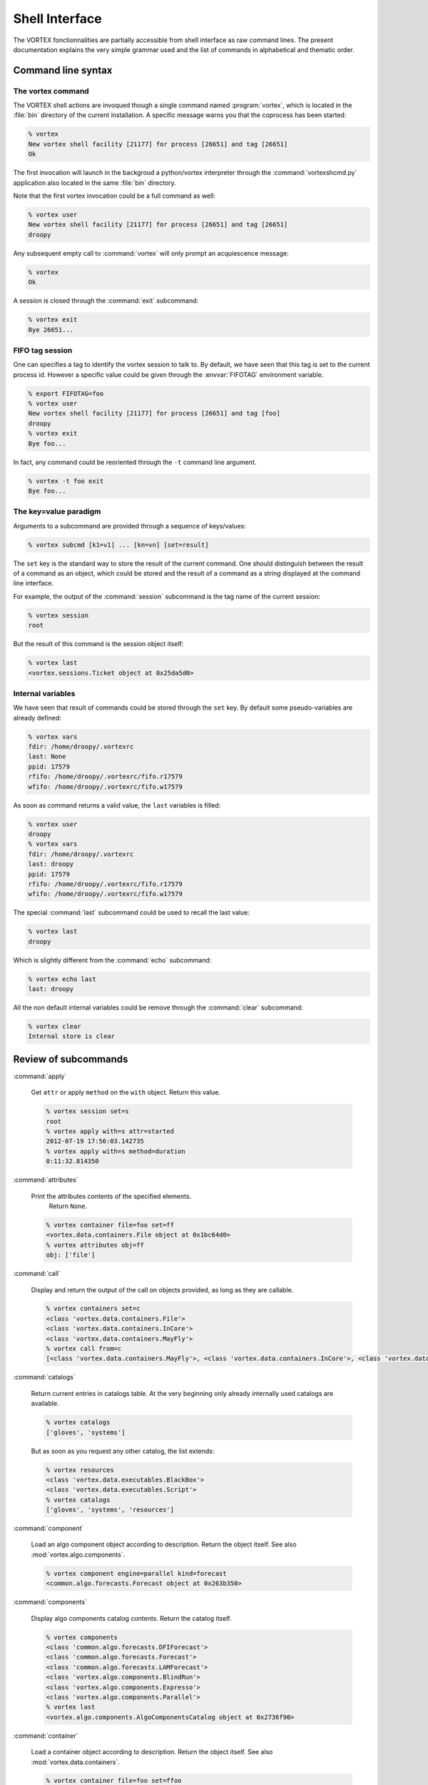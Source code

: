 .. _shell-interface:

***************
Shell Interface
***************


The VORTEX fonctionnalities are partially accessible from shell interface
as raw command lines.
The present documentation explains the very simple grammar used
and the list of commands in alphabetical and thematic order.

===================
Command line syntax
===================

The vortex command
==================

The VORTEX shell actions are invoqued though a single command named :program:`vortex`, which is
located in the :file:`bin` directory of the current installation.
A specific message warns you that the coprocess has been started:

.. code-block:: console

  % vortex
  New vortex shell facility [21177] for process [26651] and tag [26651]
  Ok

The first invocation will launch in the backgroud a python/vortex interpreter
through the :command:`vortexshcmd.py` application also located in the same :file:`bin` directory.

Note that the first vortex invocation could be a full command as well:

.. code-block:: console

  % vortex user
  New vortex shell facility [21177] for process [26651] and tag [26651]
  droopy

Any subsequent empty call to :command:`vortex` will only prompt an acquiescence message:

.. code-block:: console

  % vortex
  Ok

A session is closed through the :command:`exit` subcommand:

.. code-block:: console

  % vortex exit
  Bye 26651...


FIFO tag session
================

One can specifies a tag to identify the vortex session to talk to.
By default, we have seen that this tag is set to the current process id.
However a specific value could be given through the :envvar:`FIFOTAG` environment variable.

.. code-block:: console

  % export FIFOTAG=foo
  % vortex user
  New vortex shell facility [21177] for process [26651] and tag [foo]
  droopy
  % vortex exit
  Bye foo...

In fact, any command could be reoriented through the ``-t`` command line argument.

.. code-block:: console

  % vortex -t foo exit
  Bye foo...


The key=value paradigm
======================

Arguments to a subcommand are provided through a sequence of keys/values:

.. code-block:: console

  % vortex subcmd [k1=v1] ... [kn=vn] [set=result]

The ``set`` key is the standard way to store the result of the current command.
One should distinguish between the result of a command as an object, which could
be stored and the result of a command as a string displayed at the command line interface.

For example, the output of the :command:`session` subcommand
is the tag name of the current session:

.. code-block:: console

  % vortex session
  root

But the result of this command is the session object itself:

.. code-block:: console

  % vortex last
  <vortex.sessions.Ticket object at 0x25da5d0>


Internal variables
==================

We have seen that result of commands could be stored through the ``set`` key.
By default some pseudo-variables are already defined:

.. code-block:: console

  % vortex vars
  fdir: /home/droopy/.vortexrc
  last: None
  ppid: 17579
  rfifo: /home/droopy/.vortexrc/fifo.r17579
  wfifo: /home/droopy/.vortexrc/fifo.w17579

As soon as command returns a valid value, the ``last`` variables is filled:

.. code-block:: console

  % vortex user
  droopy
  % vortex vars
  fdir: /home/droopy/.vortexrc
  last: droopy
  ppid: 17579
  rfifo: /home/droopy/.vortexrc/fifo.r17579
  wfifo: /home/droopy/.vortexrc/fifo.w17579

The special :command:`last` subcommand could be used to recall the last value:

.. code-block:: console

  % vortex last
  droopy

Which is slightly different from the :command:`echo` subcommand:

.. code-block:: console

  % vortex echo last
  last: droopy

All the non default internal variables
could be remove through the :command:`clear` subcommand:

.. code-block:: console

  % vortex clear
  Internal store is clear


=====================
Review of subcommands
=====================

:command:`apply`

  Get ``attr`` or apply ``method`` on the ``with`` object.
  Return this value.

  .. code-block:: console

    % vortex session set=s
    root
    % vortex apply with=s attr=started
    2012-07-19 17:56:03.142735
    % vortex apply with=s method=duration
    0:11:32.814350


:command:`attributes`

  Print the attributes contents of the specified elements.
        Return ``None``.

  .. code-block:: console

    % vortex container file=foo set=ff
    <vortex.data.containers.File object at 0x1bc64d0>
    % vortex attributes obj=ff
    obj: ['file']


:command:`call`

  Display and return the output of the call on objects provided,
  as long as they are callable.

  .. code-block:: console

    % vortex containers set=c
    <class 'vortex.data.containers.File'>
    <class 'vortex.data.containers.InCore'>
    <class 'vortex.data.containers.MayFly'>
    % vortex call from=c
    [<class 'vortex.data.containers.MayFly'>, <class 'vortex.data.containers.InCore'>, <class 'vortex.data.containers.File'>]


:command:`catalogs`

  Return current entries in catalogs table.
  At the very beginning only already internally used catalogs are available.

  .. code-block:: console

    % vortex catalogs
    ['gloves', 'systems']

  But as soon as you request any other catalog, the list extends:


  .. code-block:: console

    % vortex resources
    <class 'vortex.data.executables.BlackBox'>
    <class 'vortex.data.executables.Script'>
    % vortex catalogs
    ['gloves', 'systems', 'resources']


:command:`component`

  Load an algo component object according to description.
  Return the object itself.
  See also :mod:`vortex.algo.components`.

  .. code-block:: console

    % vortex component engine=parallel kind=forecast
    <common.algo.forecasts.Forecast object at 0x263b350>

:command:`components`

  Display algo components catalog contents.
  Return the catalog itself.

  .. code-block:: console

    % vortex components
    <class 'common.algo.forecasts.DFIForecast'>
    <class 'common.algo.forecasts.Forecast'>
    <class 'common.algo.forecasts.LAMForecast'>
    <class 'vortex.algo.components.BlindRun'>
    <class 'vortex.algo.components.Expresso'>
    <class 'vortex.algo.components.Parallel'>
    % vortex last
    <vortex.algo.components.AlgoComponentsCatalog object at 0x2736f90>


:command:`container`

  Load a container object according to description.
  Return the object itself.
  See also :mod:`vortex.data.containers`.

  .. code-block:: console

    % vortex container file=foo set=ffoo
    <vortex.data.containers.File object at 0x263b5d0>
    % vortex apply with=ffoo method=realkind
    file


:command:`containers`

  Display containers catalog contents.
  Return the catalog itself.

  .. code-block:: console

    % vortex containers
    <class 'vortex.data.containers.File'>
    <class 'vortex.data.containers.InCore'>
    <class 'vortex.data.containers.MayFly'>

:command:`daemons`

  Display the list of current active vortex dispatchers.
  Return this list.

  .. code-block:: console

    % vortex daemons
    USER             FIFOTAG          FIFODIR
    droopy           26651            /home/droopy/.vortexrc
    droopy           foo              /home/droopy/.vortexrc
    % vortex last
    [('droopy', '26651', '/home/droopy/.vortexrc'), ('droopy', 'foo', '/home/droopy/.vortexrc')]


:command:`dblput`

  Perform a "double" put : the first one is a true "physical" put,
  the second one is an hard link to the location given by the ``dblp`` provider.
  Therefore a valid ``dblp`` parameter is mandatory.
  Return the resource handler.

  .. code-block:: console

    % vortex envfp date=2012072018 model=arpege cutoff=production
    {'DATE': '2012072018', 'CUTOFF': 'production', 'MODEL': 'arpege'}
    % vortex spectral set=geo
    <vortex.data.geometries.SpectralGeometry object at 0xc6a490>
    % vortex provider remote=$HOME/tmp/doublon set=dbsto
    <vortex.data.providers.Remote object at 0xc90c10>
    % vortex dblput geometry=geo kind=analysis experiment=A001 block=canari namespace=vortex.cache.fr file=analysis.last dblp=dbsto
    /home/droopy/tmp/vortex/play/sandbox/A001/20120720H1800P/canari/analysis.full-arpege.tl798-c24.fa
      -> /home/droopy/tmp/doublon

:command:`default`

  Print / Return the actual arguments as a python dictionary.

  .. code-block:: console

    % vortex foo=2
    {'foo': '2'}


:command:`echo`

  Print a string version of the specified elements.
  Return ``None``.

  .. code-block:: console

    % vortex echo rfifo wfifo
    rfifo: /home/droopy/.vortexrc/fifo.r17579
    wfifo: /home/droopy/.vortexrc/fifo.w17579
    % vortex echo value=2
    value: 2

:command:`env`

  Print environment associated to current session.
  Return current tied environment.

  .. code-block:: console

    % vortex env
    <vortex.tools.env.Environment object at 0x1a52390>
    % vortex env dump=true
    BROWSER="firefox"
    BUFR_TABLES="/opt/libemos/bufrtables/"
    CANBERRA_DRIVER="pulse"
    CDPATH=".:..:/home/droopy"
    COLORTERM="gnome-terminal"
    ...
    % vortex last
    <vortex.tools.env.Environment object at 0x1a52390>

:command:`envfp`

  Set and print the current default footprint values.
  Result current ``fpenv`` object.

  .. code-block:: console

    % vortex envfp
    {}
    % vortex envfp model=arpege date=2012071900
    {'DATE': '2012071900', 'MODEL': 'arpege'}


:command:`get`

  Perform a :func:`vortex.toolbox.rget` call with current attributes.
  Return the resource handler.

  .. code-block:: console

    % vortex envfp
    {'DATE': '2012072218', 'CUTOFF': 'assim', 'MODEL': 'arpege'}
    % vortex spectral set=geo
    <vortex.data.geometries.SpectralGeometry object at 0x150b390>
    % vortex get geometry=geo kind=analysis suite=oper file=analysis.last set=loc
    get: 1
    % ls -l
    total 1430020
    -rw-r--r-- 1 droopy tex 1464336384 2012-07-23 13:35 analysis.last
    % vortex echo loc
    loc: [<vortex.data.handlers.Handler object at 0x1f480d0>]

:command:`glove`

  Display current glove id.
  Return the glove itself.

  .. code-block:: console

    % vortex
    User     : droopy
    Profile  : research
    Vapp     : play
    Vconf    : sandbox
    Configrc : /home/droopy/.vortexrc
    % vortex last
    <vortex.gloves.ResearchGlove object at 0x1c531d0>


:command:`grid`

  Instanciate a :class:`~vortex.data.geometries.GridGeometry` with specified attributes.
  Return the new object.

  .. code-block:: console

    % vortex grid set=g
    <vortex.data.geometries.GridGeometry object at 0x21b7250>
    % vortex attributes g
    g: ['area', 'id', 'nlat', 'nlon', 'resolution']



:command:`handler`

  Perform a :func:`vortex.toolbox.rh` call with current attributes.
  Return the resource handler.

  .. code-block:: console

    % vortex spectral set=geo
    <vortex.data.geometries.SpectralGeometry object at 0x150b390>
    % vortex handler date=2012072218 cutoff=assim model=arpege geometry=geo kind=analysis file=analysis.last igakey="[model]"
      Handler <vortex.data.handlers.Handler object at 0x1531b90>
    Role      : Anonymous
    Alternate : None
    Complete  : True
    Options   : {}
    Location  : file://oper.inline.fr/arpege/arpege/oper/data/autres/ICMSHARPEINIT.r18

      Resource <common.data.modelstates.Analysis object at 0x1531590>
    Realkind   : analysis
    Attributes : {'cutoff': 'assim', 'kind': 'analysis', 'nativefmt': 'fa', 'geometry': <vortex.data.geometries.SpectralGeometry object at 0x150b310>, 'filling': 'full', 'filtering': None, 'date': Date(2012, 7, 22, 18, 0), 'clscontents': <class 'vortex.data.contents.DataRaw'>, 'model': 'arpege'}

      Provider <iga.data.providers.IgaProvider object at 0x1531850>
    Realkind   : iga
    Attributes : {'tube': 'file', 'namespace': 'oper.inline.fr', 'member': None, 'source': None, 'igakey': 'arpege', 'suite': 'oper', 'config': <iga.data.providers.IgaCfgParser instance at 0x151ec20>, 'vconf': 'sandbox', 'vapp': 'play'}

      Container <vortex.data.containers.File object at 0x1531ad0>
    Realkind   : file
    Attributes : {'file': 'analysis.last'}

:command:`help`

  Print documentation for all or specified methods of the current shell dispatcher.

  .. code-block:: console

    % vortex help mload

      mload:
        Print / Return the results of the import on the specified modules.


:command:`id`

  Print current session identification card.
  Return the id number of the session.

  .. code-block:: console

    % vortex id
    Name     : root
    Started  : 2012-07-19 18:26:02.054235
    Active   : True
    Duration : 0:07:26.410897
    Loglevel : WARNING
    % vortex last
    35956304


:command:`item`

  Extract from an object either a key or an idx entry.
  Return this entry.

  .. code-block:: console

    % vortex catalogs set=cats
    ['gloves', 'systems']
    % vortex item from=cats idx=1
    systemsls -

:command:`locate`

  Load a resource handler and apply the ``locate`` method.
  Return this information.

  .. code-block:: console

    % vortex vapp value=arpege
    arpege
    % vortex vconf value=france
    france
    % vortex envfp date=2012072218 cutoff=assim model=arpege
    {'DATE': '2012072218', 'CUTOFF': 'assim', 'MODEL': 'arpege'}
    % vortex locate geometry=geo kind=analysis suite=oper virtual=true
    mrpm631@cougar.meteo.fr:/home/m/mxpt/mxpt001/arpege/oper/assim/2012/07/22/r18/analyse

:command:`mload`

  Print / Return the results of the import on the specified modules.

  .. code-block:: console

    % vortex mload common.data
    [<module 'common' from '/home/droopy/dev/eclipse/vortex/src/common/__init__.py'>]


:command:`mpitool`

  Load a mpitool object according to description.
  Return the object itself.
  See also :mod:`vortex.algo.mpitools`.

  .. code-block:: console

    % vortex vortex mpitool mpiname=mpirun sysname=Linux set=mpi
    <vortex.algo.mpitools.MpiRun object at 0x1d5ee90>
    % vortex attributes mpi
    mpi: ['mpiname', 'mpiopts', 'sysname']


:command:`mpitools`

  Display mpitools catalog contents.
  Return the catalog itself.

  .. code-block:: console

    % vortex mpitools
    <class 'common.algo.mpitools.NecMpiRun'>
    <class 'vortex.algo.mpitools.MpiRun'>


:command:`namespaces`

  Display the range of names defined as values for ``namespace`` or ``netloc`` attributes.
  Optional arguments are ``only`` and ``match``.
  Return the associated dictionary.

  .. code-block:: console

    % vortex namespaces
    multi.open.fr	 ['vortex.data.stores.VortexStore']
    multi.vortex.fr	 ['vortex.data.providers.Vortex']
    open.archive.fr      ['vortex.data.stores.VortexArchiveStore', 'vortex.data.providers.Vortex']
    open.cache.fr        ['vortex.data.stores.VortexCacheStore', 'vortex.data.providers.Vortex']
    open.meteo.fr        ['vortex.data.stores.VortexStore']
    open.vortex.fr       ['vortex.data.providers.Vortex']
    vortex.archive.fr    ['vortex.data.stores.VortexArchiveStore', 'vortex.data.providers.Vortex']
    vortex.cache.fr      ['vortex.data.stores.VortexCacheStore', 'vortex.data.providers.Vortex']

  As both some :mod:`~vortex.data.providers` and :mod:`~vortex.data.stores`
  define namespaces (more precisely ``netloc`` for stores), one can select to display
  only one kind of these objects:

  .. code-block:: console

    % vortex namespaces only=stores
    multi.open.fr        ['vortex.data.stores.VortexStore']
    open.archive.fr      ['vortex.data.stores.VortexArchiveStore']
    open.cache.fr        ['vortex.data.stores.VortexCacheStore']
    open.meteo.fr        ['vortex.data.stores.VortexStore']
    vortex.archive.fr    ['vortex.data.stores.VortexArchiveStore']
    vortex.cache.fr      ['vortex.data.stores.VortexCacheStore']

  It is also possible to give a regular expression to match the namespaces themselves,
  for example:

  .. code-block:: console

    % vortex namespaces match=cache
    open.cache.fr        ['vortex.data.stores.VortexCacheStore', 'vortex.data.providers.Vortex']
    vortex.cache.fr      ['vortex.data.stores.VortexCacheStore', 'vortex.data.providers.Vortex']

  Both options could be combined.


:command:`nice`

  Data dumper on any key/value.
  Nothing to return.

  .. code-block:: console

    % vortex nice foo=2 default='direct'
      default:
        'direct'
      foo:
        '2'


:command:`provider`

  Load a provider object according to description.
  Return the object itself.
  See also :mod:`vortex.data.providers`.

  .. code-block:: console

    % vortex provider remote=/tmp/foo set=p
    <vortex.data.providers.Remote object at 0x2519510>
    % vortex attributes p
    p: ['hostname', 'remote', 'tube', 'username', 'vapp', 'vconf']
    % vortex apply with=p attr=tube
    file

:command:`providers`

  Display providers catalog contents.
  Return the catalog itself.

  .. code-block:: console

    % vortex  providers
    <class 'vortex.data.providers.Remote'>
    <class 'vortex.data.providers.Vortex'>


:command:`put`

  Perform a :func:`vortex.toolbox.rput` call with current attributes.
  Return the resource handler.

  .. code-block:: console

    % vortex put geometry=geo kind=analysis experiment=A001 block=canari namespace=olive.cache.fr file=analysis.last
    put: 1
    % vortex echo last
    last: [<vortex.data.handlers.Handler object at 0x1a8c0d0>]

  (Assuming the same defaults as the :command:`get` command).

:command:`refill`

  Refill the specified catalogs already in the calatogs table.
  Return the actual number of items.

  .. code-block:: console

    % vortex refill
    stores: 4
    providers: 2
    containers: 3
    gloves: 2
    systems: 1
    components: 3
    resources: 2
    mpitools: 1
    % vortex mload common.data
    [<module 'common' from '/home/droopy/dev/eclipse/vortex/src/common/__init__.py'>]
    % vortex refill resources
    resources: 20
    % vortex resources
    <class 'common.data.binaries.IFSModel'>
    <class 'common.data.boundaries.Elscf'>
    <class 'common.data.climfiles.ClimBDAP'>
    <class 'common.data.climfiles.ClimGlobal'>
    <class 'common.data.climfiles.ClimLAM'>
    <class 'common.data.consts.MatFilter'>
    <class 'common.data.consts.RtCoef'>
    <class 'common.data.gridfiles.Gridpoint'>
    <class 'common.data.logs.Listing'>
    <class 'common.data.modelstates.Analysis'>
    <class 'common.data.modelstates.Historic'>
    <class 'common.data.modelstates.Histsurf'>
    <class 'common.data.namelists.NamSelect'>
    <class 'common.data.namelists.NamTerm'>
    <class 'common.data.namelists.NamUtil'>
    <class 'common.data.namelists.Namelist'>
    <class 'common.data.namelists.Namelistfp'>
    <class 'common.data.namelists.Namselectdef'>
    <class 'vortex.data.executables.BlackBox'>
    <class 'vortex.data.executables.Script'>



:command:`resource`

  Load a resource object according to description.
  Return the object itself.
  See also :mod:`vortex.data.resources`.

  .. code-block:: console

    % vortex envfp date=2012072018 model=arpege cutoff=production
    {'DATE': '2012072018', 'CUTOFF': 'production', 'MODEL': 'arpege'}
    % vortex spectral set=geo
    <vortex.data.geometries.SpectralGeometry object at 0xb7de10>
    % vortex resource kind=analysis geometry=geo set=a
    <common.data.modelstates.Analysis object at 0xb9d8d0>
    % vortex attributes a
    a: ['clscontents', 'cutoff', 'date', 'filling', 'filtering', 'geometry', 'kind', 'model', 'nativefmt']


:command:`resources`

  Display resources catalog contents.
  Return the catalog itself.

  .. code-block:: console

    % vortex resources
    <class 'vortex.data.executables.BlackBox'>
    <class 'vortex.data.executables.Script'>


:command:`rmfp`

  Remove from current default footprint the specified keys.
  Return the list of removed keys.

  .. code-block:: console

    % vortex envfp date=2012072018 model=arpege cutoff=production
    {'DATE': '2012072018', 'CUTOFF': 'production', 'MODEL': 'arpege'}
    % vortex rmfp  date
    ['date']
    % vortex envfp
    {'CUTOFF': 'production', 'MODEL': 'arpege'}


:command:`session`

  Print current session tag.
  Return current session.

  .. code-block:: console

    % vortex session
    root
    % vortex last
    <vortex.sessions.Ticket object at 0x29e5710>


:command:`spectral`

  Instanciate a :class:`~vortex.data.geometries.SpectralGeometry` with specified attributes.
  Return the new object.

  .. code-block:: console

    % vortex spectral truncation=1199 set=geo
    <vortex.data.geometries.SpectralGeometry object at 0x2a60590>
    % vortex attributes geo
    geo: ['area', 'id', 'resolution', 'stretching', 'truncation']
    % vortex apply with=geo attr=truncation
    1199


:command:`store`

  Load a store object according to description.
  Return the object itself.
  See also :mod:`vortex.data.stores`.

  .. code-block:: console

    % vortex store netloc=open.meteo.fr scheme=vortex set=st
    <vortex.data.stores.VortexStore object at 0x2a50710>
    % vortex attributes st
    st: ['netloc', 'scheme']


:command:`stores`

  Display stores catalog contents.
  Return the catalog itself.

  .. code-block:: console

    % vortex stores
    <class 'vortex.data.stores.Finder'>
    <class 'vortex.data.stores.VortexArchiveStore'>
    <class 'vortex.data.stores.VortexCacheStore'>
    <class 'vortex.data.stores.VortexStore'>
    % vortex last
    <vortex.data.stores.StoresCatalog object at 0x2880290>


:command:`system`

  Load a system object according to description.
  Return the object itself.
  See also :mod:`vortex.tools.systems`.

  .. code-block:: console

    % vortex system sysname=Linux
    <vortex.tools.systems.LinuxBase object at 0x2880150>

:command:`systems`

  Display systems catalog contents.
  Return the catalog itself.

  .. code-block:: console

    % vortex systems
    [<class 'vortex.tools.systems.LinuxBase'>]
    % vortex last
    <vortex.tools.systems.SystemsCatalog object at 0x297ae50>


:command:`trackers`

  Display the tagged references to internal footprint resolution trackers.
  Return the table itself.

  .. code-block:: console

    % vortex trackers
    {'fpresolve': <vortex.util.trackers.Tracker instance at 0x17443f8>}


:command:`trackfp`

  Display a complete dump of the footprint resolution tracker.
  Return nothing.

  .. code-block:: console

    % vortex trackfp
    <?xml version="1.0" ?>
    <tracker tag="fpresolve">
        <catalog name="vortex.gloves.GlovesCatalog" stamp="2012-07-20 13:36:54.815228">
            <class name="vortex.gloves.OperGlove">
                <key name="profile" text="missing"/>
            </class>
            <class name="vortex.gloves.ResearchGlove"/>
        </catalog>
        <catalog name="vortex.tools.systems.SystemsCatalog" stamp="2012-07-20 13:36:54.817239">
            <class name="vortex.tools.systems.LinuxBase"/>
        </catalog>
        <catalog name="vortex.algo.mpitools.MpiToolsCatalog" stamp="2012-07-20 13:37:16.818858">
            <class name="vortex.algo.mpitools.MpiRun">
                <key name="mpiname" text="missing"/>
            </class>
        </catalog>
    </tracker>


:command:`user`

  Shortcut to glove's username.

  .. code-block:: console

    % vortex user
    droopy

:command:`vapp`

  Print or set current ``vapp`` value.
  Return actual vapp.

  .. code-block:: console

    % vortex vapp
    play
    % vortex vapp value=arome
    arome

:command:`vconf`

  Print or set current ``vconf`` value according to ``value`` argument.
  Return actual vconf.

  .. code-block:: console

    % vortex vconf
    sandbox
    % vortex vconf value=ensemble
    ensemble


================
Beyond the scene
================

The specific coprocess launched is tagged with the process-id of the calling shell session.
Therefore, different shell sessions of the same user will have a diffrent namespace
for their relative commands.

The current communication with the coprocess is achieved through standard named pipes
wich are created by default in the :file:`$HOME/.vortexrc` user's directory:

.. code-block:: console

  % cd $HOME/.vortexrc
  % ls -l
  -rw-r--r-- 1 droopy tex    6 2012-07-19 12:20 fifo.p17579
  prw-r--r-- 1 droopy tex    0 2012-07-19 12:20 fifo.r17579|
  prw-r--r-- 1 droopy tex    0 2012-07-19 12:20 fifo.w17579|
  -rw-r--r-- 1 droopy tex  714 2012-07-19 11:49 vortexsh.log.17579

An alternate location could be provided through the environment variable :envvar:`FIFODIR`.

